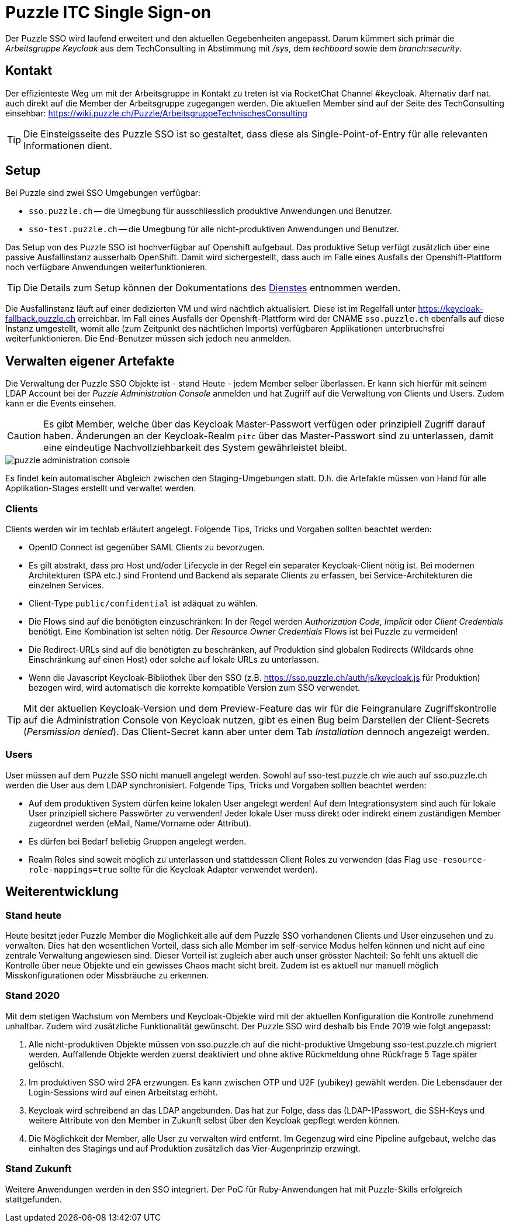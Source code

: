 = Puzzle ITC Single Sign-on


////
* Beispiele für Migration eines Projekts aus sso-test.puzzle.ch?
* Problem mit Client Credentials erwähnen (nicht ersichtlich für limitierte Benutzer)
////

[.lead]
Der Puzzle SSO wird laufend erweitert und den aktuellen Gegebenheiten angepasst. Darum kümmert sich primär die _Arbeitsgruppe Keycloak_ aus dem TechConsulting in Abstimmung mit _/sys_, dem _techboard_ sowie dem _branch:security_.

== Kontakt

Der effizienteste Weg um mit der Arbeitsgruppe in Kontakt zu treten ist via RocketChat Channel #keycloak. Alternativ darf nat. auch direkt auf die Member der Arbeitsgruppe zugegangen werden. Die aktuellen Member sind auf der Seite des TechConsulting einsehbar: https://wiki.puzzle.ch/Puzzle/ArbeitsgruppeTechnischesConsulting 

[TIP]
====
Die Einsteigsseite des Puzzle SSO ist so gestaltet, dass diese als Single-Point-of-Entry für alle relevanten Informationen dient.
====

== Setup

Bei Puzzle sind zwei SSO Umgebungen verfügbar:

* `sso.puzzle.ch` -- die Umegbung für ausschliesslich produktive Anwendungen und Benutzer.
* `sso-test.puzzle.ch` -- die Umegbung für alle nicht-produktiven Anwendungen und Benutzer.

Das Setup von des Puzzle SSO ist hochverfügbar auf Openshift aufgebaut. Das produktive Setup verfügt zusätzlich über eine passive Ausfallinstanz ausserhalb OpenShift. Damit wird sichergestellt, dass auch im Falle eines Ausfalls der Openshift-Plattform noch verfügbare Anwendungen weiterfunktionieren.

[TIP]
====
Die Details zum Setup können der Dokumentations des link:https://wiki.puzzle.ch/Puzzle/Keycloak[Dienstes] entnommen werden.
====

Die Ausfallinstanz läuft auf einer dedizierten VM und wird nächtlich aktualisiert. Diese ist im Regelfall unter https://keycloak-fallback.puzzle.ch erreichbar. Im Fall eines Ausfalls der Openshift-Plattform wird der CNAME `sso.puzzle.ch` ebenfalls auf diese Instanz umgestellt, womit alle (zum Zeitpunkt des nächtlichen Imports) verfügbaren Applikationen unterbruchsfrei weiterfunktionieren. Die End-Benutzer müssen sich jedoch neu anmelden.

== Verwalten eigener Artefakte

Die Verwaltung der Puzzle SSO Objekte ist - stand Heute - jedem Member selber überlassen. Er kann sich hierfür mit seinem LDAP Account bei der _Puzzle Administration Console_ anmelden und hat Zugriff auf die Verwaltung von Clients und Users. Zudem kann er die Events einsehen.

[CAUTION]
====
Es gibt Member, welche über das Keycloak Master-Passwort verfügen oder prinzipiell Zugriff darauf haben. Änderungen an der Keycloak-Realm `pitc` über das Master-Passwort sind zu unterlassen, damit eine eindeutige Nachvollziehbarkeit des System gewährleistet bleibt.
====

image::../images/puzzle-administration-console.png[]

Es findet kein automatischer Abgleich zwischen den Staging-Umgebungen statt. D.h. die Artefakte müssen von Hand für alle Applikation-Stages erstellt und verwaltet werden.

=== Clients

Clients werden wir im techlab erläutert angelegt. Folgende Tips, Tricks und Vorgaben sollten beachtet werden:

* OpenID Connect ist gegenüber SAML Clients zu bevorzugen.
* Es gilt abstrakt, dass pro Host und/oder Lifecycle in der Regel ein separater Keycloak-Client nötig ist. Bei modernen Architekturen (SPA etc.) sind Frontend und Backend als separate Clients zu erfassen, bei Service-Architekturen die einzelnen Services.
* Client-Type `public/confidential` ist adäquat zu wählen.
* Die Flows sind auf die benötigten einzuschränken: In der Regel werden _Authorization Code_, _Implicit_ oder _Client Credentials_ benötigt. Eine Kombination ist selten nötig. Der _Resource Owner Credentials_ Flows ist bei Puzzle zu vermeiden!
* Die Redirect-URLs sind auf die benötigten zu beschränken, auf Produktion sind globalen Redirects (Wildcards ohne Einschränkung auf einen Host) oder solche auf lokale URLs zu unterlassen.
* Wenn die Javascript Keycloak-Bibliothek über den SSO (z.B. https://sso.puzzle.ch/auth/js/keycloak.js für Produktion) bezogen wird, wird automatisch die korrekte kompatible Version zum SSO verwendet.

[TIP]
====
Mit der aktuellen Keycloak-Version und dem Preview-Feature das wir für die Feingranulare Zugriffskontrolle auf die Administration Console von Keycloak nutzen, gibt es einen Bug beim Darstellen der Client-Secrets (_Persmission denied_). Das Client-Secret kann aber unter dem Tab _Installation_ dennoch angezeigt werden.
====

=== Users

User müssen auf dem Puzzle SSO nicht manuell angelegt werden. Sowohl auf sso-test.puzzle.ch wie auch auf sso.puzzle.ch werden die User aus dem LDAP synchronisiert. Folgende Tips, Tricks und Vorgaben sollten beachtet werden:

* Auf dem produktiven System dürfen keine lokalen User angelegt werden! Auf dem Integrationsystem sind  auch für lokale User prinzipiell sichere Passwörter zu verwenden! Jeder lokale User muss direkt oder indirekt einem zuständigen Member zugeordnet werden (eMail, Name/Vorname oder Attribut).
* Es dürfen bei Bedarf beliebig Gruppen angelegt werden.
* Realm Roles sind soweit möglich zu unterlassen und stattdessen Client Roles zu verwenden (das Flag `use-resource-role-mappings=true` sollte für die Keycloak Adapter verwendet werden).

== Weiterentwicklung

=== Stand heute

Heute besitzt jeder Puzzle Member die Möglichkeit alle auf dem Puzzle SSO vorhandenen Clients und User einzusehen und zu verwalten. Dies hat den wesentlichen Vorteil, dass sich alle Member im self-service Modus helfen können und nicht auf eine zentrale Verwaltung angewiesen sind. Dieser Vorteil ist zugleich aber auch unser grösster Nachteil:  So fehlt uns aktuell die  Kontrolle über neue Objekte und ein gewisses Chaos macht sicht breit. Zudem ist es aktuell nur manuell möglich Misskonfigurationen oder Missbräuche zu erkennen.

=== Stand 2020

Mit dem stetigen Wachstum von Members und Keycloak-Objekte wird mit der aktuellen Konfiguration die Kontrolle zunehmend unhaltbar. Zudem wird zusätzliche Funktionalität gewünscht. Der Puzzle SSO wird deshalb bis Ende 2019 wie folgt angepasst:

. Alle nicht-produktiven Objekte müssen von sso.puzzle.ch auf die nicht-produktive Umgebung sso-test.puzzle.ch migriert werden. Auffallende Objekte werden zuerst deaktiviert und ohne aktive Rückmeldung ohne Rückfrage 5 Tage später gelöscht. 
. Im produktiven SSO wird 2FA erzwungen. Es kann zwischen OTP und U2F (yubikey) gewählt werden. Die Lebensdauer der Login-Sessions wird auf einen Arbeitstag erhöht.
. Keycloak wird schreibend an das LDAP angebunden. Das hat zur Folge, dass das (LDAP-)Passwort, die SSH-Keys und weitere Attribute von den Member in Zukunft selbst über den Keycloak gepflegt werden können.
. Die Möglichkeit der Member, alle User zu verwalten wird entfernt. Im Gegenzug wird eine Pipeline aufgebaut, welche das einhalten des Stagings und auf Produktion zusätzlich das Vier-Augenprinzip erzwingt.

=== Stand Zukunft

Weitere Anwendungen werden in den SSO integriert. Der PoC für Ruby-Anwendungen hat mit Puzzle-Skills erfolgreich stattgefunden. 